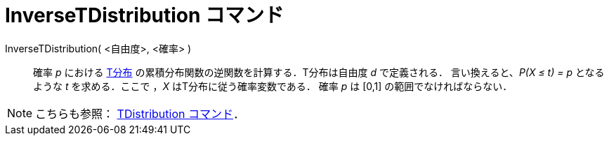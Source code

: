 = InverseTDistribution コマンド
:page-en: commands/InverseTDistribution
ifdef::env-github[:imagesdir: /ja/modules/ROOT/assets/images]

InverseTDistribution( <自由度>, <確率> )::
  確率 _p_ における https://en.wikipedia.org/wiki/ja:T%E5%88%86%E5%B8%83[T分布]
  の累積分布関数の逆関数を計算する．T分布は自由度 _d_ で定義される．
  言い換えると、_P(X ≤ t) = p_ となるような _t_ を求める．ここで ，_X_ はT分布に従う確率変数である．
  確率 _p_ は [0,1] の範囲でなければならない．

[NOTE]
====

こちらも参照： xref:/commands/TDistribution.adoc[TDistribution コマンド]．

====
